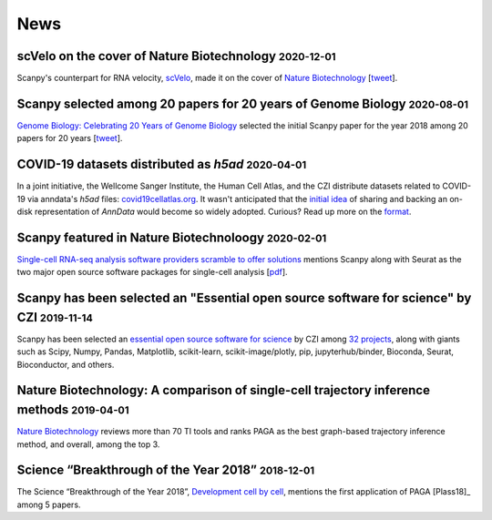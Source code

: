 News
====
.. role:: small


scVelo on the cover of Nature Biotechnology :small:`2020-12-01`
~~~~~~~~~~~~~~~~~~~~~~~~~~~~~~~~~~~~~~~~~~~~~~~~~~~~~~~~~~~~~~~

Scanpy's counterpart for RNA velocity, `scVelo <http://scvelo.org/>`__, made it on the cover of `Nature Biotechnology <https://www.nature.com/nbt/volumes/38/issues/12>`__ [`tweet <https://twitter.com/NatureBiotech/status/1334647540030070792>`__].


Scanpy selected among 20 papers for 20 years of Genome Biology :small:`2020-08-01`
~~~~~~~~~~~~~~~~~~~~~~~~~~~~~~~~~~~~~~~~~~~~~~~~~~~~~~~~~~~~~~~~~~~~~~~~~~~~~~~~~~

`Genome Biology: Celebrating 20 Years of Genome Biology <https://genomebiology.biomedcentral.com/20years>`__ selected the initial Scanpy paper for the year 2018 among 20 papers for 20 years [`tweet <https://twitter.com/falexwolf/status/1295748952504045572>`__].


COVID-19 datasets distributed as `h5ad` :small:`2020-04-01`
~~~~~~~~~~~~~~~~~~~~~~~~~~~~~~~~~~~~~~~~~~~~~~~~~~~~~~~~~~~

In a joint initiative, the Wellcome Sanger Institute, the Human Cell Atlas, and the CZI distribute datasets related to COVID-19 via anndata's `h5ad` files: `covid19cellatlas.org <https://www.covid19cellatlas.org/>`__. It wasn't anticipated that the `initial idea <https://falexwolf.de/blog/2017-12-23-anndata-indexing-views-HDF5-backing/>`__ of sharing and backing an on-disk representation of `AnnData` would become so widely adopted. Curious? Read up more on the `format <https://anndata.readthedocs.io/en/latest/fileformat-prose.html>`__.


Scanpy featured in Nature Biotechnoloogy :small:`2020-02-01`
~~~~~~~~~~~~~~~~~~~~~~~~~~~~~~~~~~~~~~~~~~~~~~~~~~~~~~~~~~~~

`Single-cell RNA-seq analysis software providers scramble to offer solutions <https://www.nature.com/articles/s41587-020-0449-8>`__ mentions Scanpy along with Seurat as the two major open source software packages for single-cell analysis [`pdf <https://rdcu.be/b2M5l>`__].


Scanpy has been selected an "Essential open source software for science" by CZI :small:`2019-11-14`
~~~~~~~~~~~~~~~~~~~~~~~~~~~~~~~~~~~~~~~~~~~~~~~~~~~~~~~~~~~~~~~~~~~~~~~~~~~~~~~~~~~~~~~~~~~~~~~~~~~

Scanpy has been selected an `essential open source software for science`_ by
CZI among `32 projects`_, along with giants such as Scipy, Numpy, Pandas,
Matplotlib, scikit-learn, scikit-image/plotly, pip, jupyterhub/binder,
Bioconda, Seurat, Bioconductor, and others.

.. _essential open source software for science: https://chanzuckerberg.com/newsroom/chan-zuckerberg-initiative-awards-5-million-for-open-source-software-projects-essential-to-science/
.. _32 projects: https://chanzuckerberg.com/eoss/proposals/


Nature Biotechnology: A comparison of single-cell trajectory inference methods :small:`2019-04-01`
~~~~~~~~~~~~~~~~~~~~~~~~~~~~~~~~~~~~~~~~~~~~~~~~~~~~~~~~~~~~~~~~~~~~~~~~~~~~~~~~~~~~~~~~~~~~~~~~~~

`Nature Biotechnology <https://www.nature.com/articles/s41587-019-0071-9>`__ reviews more than 70 TI tools and ranks PAGA as the best graph-based trajectory inference method, and overall, among the top 3.


Science “Breakthrough of the Year 2018” :small:`2018-12-01`
~~~~~~~~~~~~~~~~~~~~~~~~~~~~~~~~~~~~~~~~~~~~~~~~~~~~~~~~~~~~

The Science “Breakthrough of the Year 2018”, `Development cell by cell <https://vis.sciencemag.org/breakthrough2018/finalists/#cell-development>`__, mentions the first application of PAGA [Plass18]_ among 5 papers.
